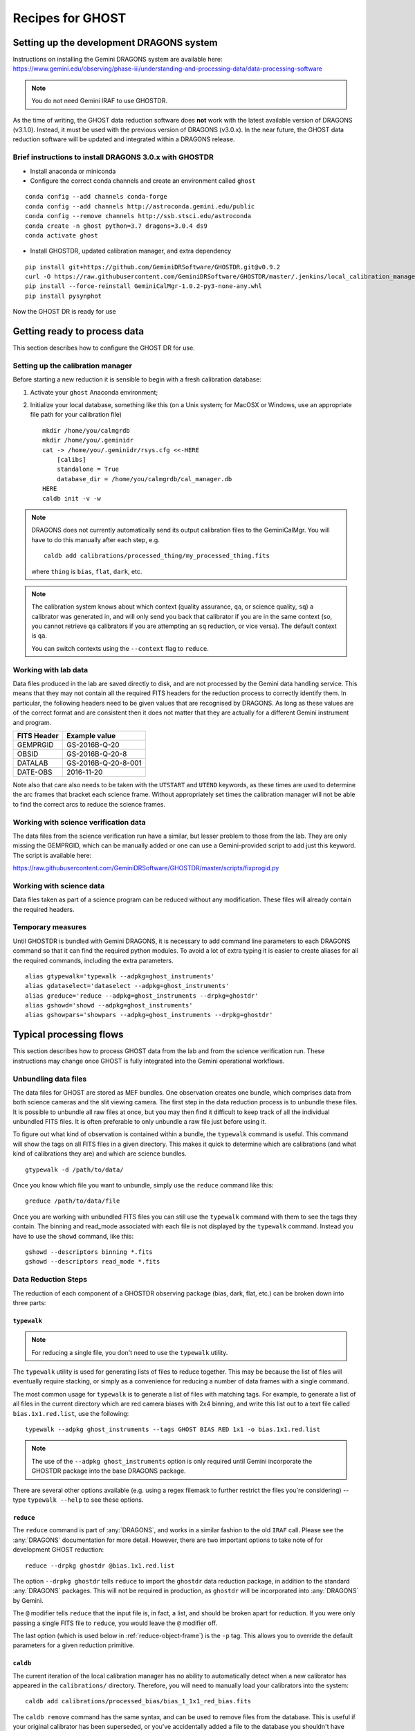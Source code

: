 .. recipes:

.. _GHOST_Recipes_and_Flows:

*****************
Recipes for GHOST
*****************

Setting up the development DRAGONS system
=========================================

| Instructions on installing the Gemini DRAGONS system are available here:
| https://www.gemini.edu/observing/phase-iii/understanding-and-processing-data/data-processing-software

.. note::
    You do not need Gemini IRAF to use GHOSTDR. 

As the time of writing, the GHOST data reduction software does **not** work with the latest available version
of DRAGONS (v3.1.0). Instead, it must be used with the previous version of DRAGONS (v3.0.x).
In the near future, the GHOST data reduction software will be updated and integrated within a DRAGONS release.

Brief instructions to install DRAGONS 3.0.x with GHOSTDR
--------------------------------------------------------

* Install anaconda or miniconda

* Configure the correct conda channels and create an environment called ``ghost``

::

   conda config --add channels conda-forge
   conda config --add channels http://astroconda.gemini.edu/public
   conda config --remove channels http://ssb.stsci.edu/astroconda
   conda create -n ghost python=3.7 dragons=3.0.4 ds9
   conda activate ghost

* Install GHOSTDR, updated calibration manager, and extra dependency

::

   pip install git+https://github.com/GeminiDRSoftware/GHOSTDR.git@v0.9.2
   curl -O https://raw.githubusercontent.com/GeminiDRSoftware/GHOSTDR/master/.jenkins/local_calibration_manager/GeminiCalMgr-1.0.2-py3-none-any.whl
   pip install --force-reinstall GeminiCalMgr-1.0.2-py3-none-any.whl
   pip install pysynphot

Now the GHOST DR is ready for use

Getting ready to process data
=============================

This section describes how to configure the GHOST DR for use.

Setting up the calibration manager
----------------------------------

Before starting a new reduction it is sensible to begin with a fresh
calibration database:

#. Activate your ``ghost`` Anaconda environment;

#. Initialize your local database, something like this (on a Unix system; for
   MacOSX or Windows, use an appropriate file path for your calibration file)

   ::

    mkdir /home/you/calmgrdb
    mkdir /home/you/.geminidr
    cat -> /home/you/.geminidr/rsys.cfg <<-HERE
        [calibs]
        standalone = True
        database_dir = /home/you/calmgrdb/cal_manager.db
    HERE
    caldb init -v -w

.. note::
    DRAGONS does not currently automatically send its output calibration files to
    the GeminiCalMgr. You will have to do this manually after each step, e.g.

    ::

        caldb add calibrations/processed_thing/my_processed_thing.fits

    where ``thing`` is ``bias``, ``flat``, ``dark``, etc.

.. note::
    The calibration system knows about which context (quality assurance, ``qa``,
    or science quality, ``sq``) a calibrator was generated in, and will only
    send you back that calibrator if you are in the same context (so, you
    cannot retrieve ``qa`` calibrators if you are attempting an ``sq``
    reduction, or vice versa). The default context is ``qa``.

    You can switch contexts using the ``--context`` flag to ``reduce``.

Working with lab data
---------------------

Data files produced in the lab are saved directly to disk, and are not processed
by the Gemini data handling service. This means that they may not contain all
the required FITS headers for the reduction process to correctly identify them.
In particular, the following headers need to be given values that are recognised
by DRAGONS. As long as these values are of the correct format and are consistent
then it does not matter that they are actually for a different Gemini instrument
and program.

+----------------------+------------------------------------+
| **FITS Header**      |          **Example value**         |
+======================+====================================+
| GEMPRGID             | GS-2016B-Q-20                      |
+----------------------+------------------------------------+
| OBSID                | GS-2016B-Q-20-8                    |
+----------------------+------------------------------------+
| DATALAB              | GS-2016B-Q-20-8-001                |
+----------------------+------------------------------------+
| DATE-OBS             | 2016-11-20                         |
+----------------------+------------------------------------+

Note also that care also needs to be taken with the ``UTSTART`` and ``UTEND``
keywords, as these times are used to determine the arc frames that bracket
each science frame. Without appropriately set times the calibration manager
will not be able to find the correct arcs to reduce the science frames.

Working with science verification data
--------------------------------------

The data files from the science verification run have a similar, but lesser problem
to those from the lab. They are only missing the GEMPRGID, which can be manually
added or one can use a Gemini-provided script to add just this keyword. The script is
available here:

`<https://raw.githubusercontent.com/GeminiDRSoftware/GHOSTDR/master/scripts/fixprogid.py>`_

Working with science data
-------------------------

Data files taken as part of a science program can be reduced without any modification.
These files will already contain the required headers.

Temporary measures
------------------

Until GHOSTDR is bundled with Gemini DRAGONS, it is necessary to add command line parameters
to each DRAGONS command so that it can find the required python modules. To avoid a lot of
extra typing it is easier to create aliases for all the required commands, including the 
extra parameters.

::

  alias gtypewalk='typewalk --adpkg=ghost_instruments'
  alias gdataselect='dataselect --adpkg=ghost_instruments'
  alias greduce='reduce --adpkg=ghost_instruments --drpkg=ghostdr'
  alias gshowd='showd --adpkg=ghost_instruments'
  alias gshowpars='showpars --adpkg=ghost_instruments --drpkg=ghostdr'

Typical processing flows
========================

This section describes how to process GHOST data from the lab and from the
science verification run. These instructions may change once GHOST is fully
integrated into the Gemini operational workflows.

Unbundling data files
---------------------

The data files for GHOST are stored as MEF bundles. One observation creates one bundle, which comprises
data from both science cameras and the slit viewing camera. The first step in the data reduction
process is to unbundle these files. It is possible to unbundle all raw files at once, but you may then
find it difficult to keep track of all the individual unbundled FITS files. It is often preferable to only
unbundle a raw file just before using it.

To figure out what kind of observation is contained within a bundle, the ``typewalk`` command is useful.
This command will show the tags on all FITS files in a given directory. This makes it quick to determine
which are calibrations (and what kind of calibrations they are) and which are science bundles.

::

  gtypewalk -d /path/to/data/

Once you know which file you want to unbundle, simply use the ``reduce`` command like this:

::

  greduce /path/to/data/file

Once you are working with unbundled FITS files you can still use the ``typewalk`` command with them
to see the tags they contain. The binning and read_mode associated with each file is not displayed
by the ``typewalk`` command. Instead you have to use the ``showd`` command, like this:

::

  gshowd --descriptors binning *.fits
  gshowd --descriptors read_mode *.fits

Data Reduction Steps
--------------------

The reduction of each component of a GHOSTDR observing package (bias, dark,
flat, etc.) can be broken down into three parts:

``typewalk``
++++++++++++

.. note::
    For reducing a single file, you don't need to use the ``typewalk``
    utility.

The ``typewalk`` utility is used for generating lists of files to reduce
together. This may be because the list of files will eventually require
stacking, or simply as a convenience for reducing a number of data frames
with a single command.

The most common usage for ``typewalk`` is to generate a list of files
with matching tags. For example, to generate a list
of all files in the current directory which are red camera biases with 2x4
binning, and write this list out to a text file called
``bias.1x1.red.list``, use the following::

    typewalk --adpkg ghost_instruments --tags GHOST BIAS RED 1x1 -o bias.1x1.red.list

.. note::
    The use of the ``--adpkg ghost_instruments`` option is only required until
    Gemini incorporate the GHOSTDR package into the base DRAGONS package.

There are several other options available (e.g. using a regex filemask to
further restrict the files you're considering) -- type ``typewalk --help`` to
see these options.

``reduce``
++++++++++

The ``reduce`` command is part of :any:`DRAGONS`, and works
in a similar fashion to the old ``IRAF`` call. Please see the :any:`DRAGONS`
documentation for more detail. However, there are two important options to
take note of for development GHOST reduction::

    reduce --drpkg ghostdr @bias.1x1.red.list

The option ``--drpkg ghostdr`` tells ``reduce`` to import the ``ghostdr``
data reduction package, in addition to the standard :any:`DRAGONS` packages.
This will not be required in production, as ``ghostdr`` will be incorporated
into :any:`DRAGONS` by Gemini.

The ``@`` modifier tells ``reduce`` that the input file is, in fact, a list,
and should be broken apart for reduction. If you were only passing a single
FITS file to ``reduce``, you would leave the ``@`` modifier off.

The last option (which is used below in
:ref:`reduce-object-frame`) is the ``-p`` tag. This allows you
to override the default parameters for a given reduction primitive.

``caldb``
++++++++++++++++

The current iteration of the local calibration manager has no ability to
automatically detect when a new calibrator has appeared in the
``calibrations/`` directory. Therefore, you will need to manually load
your calibrators into the system::

    caldb add calibrations/processed_bias/bias_1_1x1_red_bias.fits

The ``caldb remove`` command has the same syntax, and can be used to
remove files from the database. This is useful if your original calibrator
has been superseded, or you've accidentally added a file to the database you
shouldn't have (e.g. a rebinned dark or flat). To see all the files
currently referenced in the database, use::

    caldb list

.. _reducing-slit-viewing-images:

Data Reduction Flowchart
------------------------

.. figure:: images/GhostFlow.png
    :scale: 100
    :alt: GHOST DR Data Reduction Flow

    This flow chart visualizes the reduction flow required for GHOST data.
    Legend:

    - *Orange*: Slit viewer camera image
    - *Blue*: Main camera image
    - *Red*: Science object frame
    - *Solid arrow*: Required data flow (e.g. the data product at the start of
      the arrow is required for the data product at the end of the arrow)
    - *Dashed arrow*: Optional data flow

Reducing Slit Viewing Images
----------------------------

The first step in reduction is to create slit viewer frames
(which, when applied, remove cosmic rays and
compute the mean exposure epoch).  The first step, computing the slit bias
calibrator, may be skipped in favour of simply pointing to a single slit bias
frame
(with tags ``SLITV`` and ``BIAS``).  Or, follow these steps to produce one by
stacking multiple frames together::

    typewalk --adpkg ghost_instruments --tags GHOST BIAS SLITV --dir <path_to>/data_folder -o slit.bias.list
    reduce --drpkg ghostdr @slit.bias.list
    caldb add calibrations/processed_bias/your_red_SLIT_bias.fits

The next step is to generate the dark calibrator.  Follow these steps to produce
one::

    typewalk --adpkg ghost_instruments --tags GHOST SLITV DARK --dir <path_to>/data_folder -o slit.dark.list
    reduce --drpkg ghostdr @slit.dark.list
    caldb add calibrations/processed_dark/your_red_SLIT_dark.fits

Now generate the flat calibrator.  For this you will now need to specify an
additional type to ``typewalk`` that identifies the resolution of the data that
you wish to process (as mixing resolutions would be nonsensical).  Follow these
steps as an example::

    typewalk --adpkg ghost_instruments --tags GHOST SLITV FLAT STD --dir <path_to>/data_folder -o slit.flat.std.list
    reduce --drpkg ghostdr @slit.flat.std.list
    caldb add calibrations/processed_slitflat/your_red_SLIT_slitflat.fits

The final step is to use all of the above calibrators in a call
to ``reduce`` a set of slit viewer images taken concurrently with a science
frame, usually found in files named like ``obj95_1.0_std_SLIT.fits`` (following
this convention: ``obj{exptime}_{seeing}_{resolution}_SLIT.fits``).
This informs the reduction framework to run the
``makeProcessedSlit`` GHOST recipe on them.  Run the reduction as follows::

    reduce --drpkg ghostdr <path_to>/data_folder/obj95_1.0_std_SLIT.fits
    caldb add calibrations/processed_slit/obj95_1.0_std_SLIT_slit.fits

This ``processed_slit`` calibrator is a required part of the object frame
reduction. Similarly, if you are planning on reducing any arc or standard
star frames, their related slit images will need to be reduced and added
to the calibration system as well, e.g.::

    reduce --drpkg ghostdr <path_to>/data_folder/arc95_std_SLIT.fits
    caldb add calibrations/processed_slit/arc95_std_SLIT_slit.fits

Every arc/standard star/science frame will have a related slit viewer image.


Generating a Bias Calibration frame
-----------------------------------

Once you have a few biases of the same arm to work with, generate a file list
using the ``typewalk`` utility.  The following command assumes you have
generated several red arm biases with a 1x1 binning::

    typewalk --adpkg ghost_instruments --tags GHOST BIAS RED 1x1 --dir <path_to>/data_folder -o bias.1x1.red.list

The ``--dir`` argument can be omitted if you are already within the folder
containing the data.

Now you are ready to generate a bias calibration frame.  The following command
(which runs the ``makeProcessedBiasG`` Gemini recipe behind the scenes) will
stack the bias frames in listed ``bias_red.list`` and store the finished bias
calibration in ``calibrations/processed_bias/``::

    reduce --drpkg ghostdr @<path_to>/bias.1x1.red.list
    caldb add calibrations/processed_bias/your_red_bias.fits

Don't forget the @ character in this line, e.g. if <path_to> is ``data`` then
this command should be ``reduce @data/bias.list``.

.. note::
    This example uses 1x1 binned data. If you are reducing data in another
    binning mode, you will need to reduce the biases of that binning mode,
    *as well as* the standard 1x1 binned biases. This is because darks, arcs and
    flats are always taken at 1x1 binning, so require reduced 1x1 binned
    biases to be reduced correctly.


The ``--drpkg ghostdr`` flag tells the recipe system it should attempt to import
from the ``ghostdr`` folder (which should now be on your ``PYTHONPATH``), in
addition to the standard ``DRAGONS`` system. In production, this flag will
be unnecessary; ``ghostdr`` will come as part of ``DRAGONS``.

This code call will place a file named something like ``bias_1_red_bias.fits``
in the
``calibrations/processed_bias`` directory of your present working directory.
This file will then be added to the calibrations directory by the
``caldb`` script call.

.. note::
    The final name of stacked frames (of which your bias is one) depends on
    which input file was queued up to be stacked first. This, in turn,
    depends on the output of an :any:`os.listdir` call, which returns files
    in disk order, *not* name order (like the ``ls`` system command does on
    Unix). Therefore, it cannot be guaranteed that your stacked bias file name
    will be ``bias_1_red_bias.fits`` - among other things, the number in the
    middle may be different.

The whole process behind Gemini's ``makeProcessedBias`` recipe is documented in
the following flowchart (thanks Kathleen Labrie):

.. only:: latex

    .. image:: images/biasCalibration.png
      :scale: 70

.. only:: html

    .. image:: images/biasCalibration.png
      :scale: 45

Generating a Dark Calibration Frame
-----------------------------------

The procedure for generating a dark calibration frame is broadly similar to
making a bias calibration frame. However, the tags to be passed to ``typewalk``
should be ``DARK`` instead of ``BIAS`` (in addition to the
necessary ``RED``/``BLUE`` tag)::

    typewalk --adpkg ghost_instruments --tags GHOST DARK RED --dir <path_to>/data_folder -o dark.red.list

The dark frames may then be reduced by invoking::

    reduce --drpkg ghostdr @<path_to>/dark.red.list
    caldb add calibrations/processed_dark/your_red_dark.fits

The whole process behind Gemini's ``makeProcessedDark`` recipe is documented in
the following flowchart (thanks Kathleen Labrie):

.. only:: latex

  .. image:: images/darkCalibration.png
    :scale: 70

.. only:: html

  .. image:: images/darkCalibration.png
    :scale: 45


Generating a Flat Calibration Frame
-----------------------------------

.. warning::
    You *must* have performed a full slit viewer reduction before
    attempting to make a flat calibrator. See
    :ref:`reducing-slit-viewing-images` for details.

The procedure for generating a flat field calibration frame is similar to
creating a dark or bias, although you have to ``typewalk`` over FLAT files
instead. You also need to specify an instrument resolution for the first time,
e.g.::

    typewalk --adpkg ghost_instruments --types FLAT GHOST STD RED --dir <path_to>/data_folder -o flat.red.std.list

A simple call to ``reduce`` once again processes the list of flats::

    reduce --drpkg ghostdr @<path_to>/flat.red.std.list
    caldb add calibrations/processed_flat/your_red_flat.fits

After the flat field has been created, the spectrograph apertures are fit using
a ``polyfit`` approach. ``DRAGONS`` will read in the appropriate aperture
model from the ``lookups`` system, fit it to the flat field, and append the
resulting model to a new extension in the output flat file.

The selection of the appropriate ``polyfit`` model to start with is
determined by the spectrograph arm, resolution, and the date the observations
are made on. Ideally, there will only be one model per arm and resolution
combination; however, spectrograph maintenance (i.e. dis- and re-assembly) may
result in the model changing at a specific point in time. Therefore, the
RecipeSystem will automatically choose the most recent
applicable starting model for the dataset being considered.

The process behind ``makeProcessedFlatG`` is summarized in the following
flowchart (thanks Kathleen Labrie):

.. only:: latex

    .. image:: images/flatCalibration.png
      :scale: 70

.. only:: html

    .. image:: images/flatCalibration.png
      :scale: 45

.. note:: This is the originally-envisaged implementation of
          ``makeProcessedFlatG``. It has since been decided that Gemini will
          guarantee that Gemini Observatory will always take at least three
          flat fields per arm per observation, which means that
          ``rejectCosmicRays`` is not required; ``stackFrames`` will remove
          almost all cosmic rays.


Generating Arc Calibration Frames
---------------------------------

.. warning:: You *must* have performed a full slit viewer reduction before
             attempting to make an arc calibrator - the results of the slit
             flat and slit image reduction are required to make the profile
             extraction and subsequent wavelength fitting work. See
             :ref:`reducing-slit-viewing-images` for details.

Arc reduction works slightly differently for the GHOST instrument. The aim is
to have two arc frames available for each science frame: one taken before the
science observation, and one afterwards. The wavelength solutions from the
two arcs are then interpolated in time to provide the wavelength solution for
the science frame. This is done via a simple weighted average, such that the
arc frame taken close in time to the science frame is more heavily weighted.

The result of all this is that it isn't correct to blindly make a file
reduction list based on file types as we have been doing previously. Instead,
you need to do one of two things:

- If only a single arc frame has been taken before and after your science
  observation, these can be directly reduced::

    reduce --drpkg ghostdr @<path_to>/your_arc_before.fits
    caldb add calibrations/processed_arc/your_arc_before.fits
    reduce --drpkg ghostdr @<path_to>/your_arc_after.fits
    caldb add calibrations/processed_arc/your_arc_after.fits

- Alternatively, if you have sets of arcs from before and after that need
  to be stacked before their wavelength solution is determined, you will need
  to construct file reduction lists as we do above for the other calibrator
  types. You can't make these lists just using ``typewalk --tags``, as this will
  capture both the 'before' and 'after' arcs in the same list. Instead, you will
  need to either make the lists manually, or use the ``--filemask`` option to
  ``typewalk`` to further filter the files in the auto-generated list based on
  filename. Then, reduce the file lists as above, remembering to use the ``@``
  symbol in front of the file list names.

This recipe reduces the arc frame(s),
then uses the ``polyfit`` module to extract the
flux profiles of the object/sky fibres in the input image. It then uses this
fit, and a line set stored in the RecipeSystem lookups system, to make a
wavelength fit to the arc image. This fit is also stored in the calibrations
directory/system.

.. _reduce-object-frame:

Generating a Standard Observation Frame
---------------------------------------

.. note::
    This step is only required if you need absolute flux calibration.

Reducing an Object frame (Spectra)
----------------------------------

The GHOST simulator produces object spectra frames like
``obj95_1.0_high_red.fits`` whose names follow this convention:
``obj{exptime}_{seeing}_{resolution}_{arm}.fits``. If you run ``typewalk`` on
the folder containing these, you'll see that they are identified as having the
tag ``SPECT``, but none of the further tags we've encountered already (e.g.
``BIAS``, ``DARK``, etc.)::

    typewalk --adpkg ghost_instruments --dir <path_to>/data_folder

This informs the reduction framework to run the ``reduce`` GHOST recipe on
them. which will now run all the way through to the final
``interpolateAndCombine`` primitive, producing a single, wavelength-calibrated
spectrum for each object in the input file::

    reduce --drpkg ghostdr <path_to>/data_folder/obj95_1.0_std_1x1_red.fits

This produces a ``obj95_1.0_std_1x1_red_interpAndCombined.fits``
(or similar) file, a fully processed data frame.

Other Processing Flows
======================

Using a Standard Star Observation
---------------------------------

.. note::
    Standard star observations are only required when you need absolute flux
    calibration.

To use a standard star observation, there are a few small changes that
need to be made to the above reduction process:

Reduce a Standard Star Observation
++++++++++++++++++++++++++++++++++

The first step is to reduce your standard star observation. This will be sent
back from Gemini with the tag ``PARTNER_CAL``, which (along with their ``SPECT``
tag) tells the RecipeSystem to run the ``reducePCal`` recipe. This recipe is
identical to that used to reduce the object frame, but it stops after the
``addWavelengthSolution`` step. Therefore, in this example::

    reduce --drpkg ghostdr <path_to>/data_folder/standard95_hd123456_std_1x1_red.fits

the resulting reduced file will be
``standard95_hd123456_std_1x1_red_wavelengthAdded.fits``.

.. note::
    The standard observation will *not* be added to the calibrations database
    system. This is for two reasons:

    1. The standard star observation is more akin to a science observation
       than a true calibration;
    2. There is nothing intrinsic about each standard star observation that ties
       it to a particular GHOST object observation, nor is there a requirement
       for each object observation to be paired with a standard observation.

    This means that the user will need to manually specify the (reduced)
    star observation (and related reference spectrum) manually; see below for
    further details.

Download a Standard Star Reference Spectrum
+++++++++++++++++++++++++++++++++++++++++++

In order to use the observed standard star spectrum to provide absolute flux
correction, a flux-calibrated reference spectrum of the standard star spectrum
is required.

We have chosen to utilize the standard star spectrum database
`CALSPEC <ftp://ftp.stsci.edu/cdbs/current_calspec>`_, provided
by the Space Telescope Science Institute (STScI). You will need to download
the reference spectrum for your standard star from there, if possible.

If you need to source your standard star reference spectrum from elsewhere,
you will need to make sure that it is stored in a FITS file conforming to the
following requirements:

1. The spectrum data must be in the first data extension of the FITS file, as
   a FITS table;
2. The table must have columns ``'WAVELENGTH'`` and ``'FLUX'``;
3. The header of the data extension must have a card named ``'TUNIT2'``, which
   contains the FITS-compliant name of the flux units recorded in the ``'FLUX'``
   table column (usually ``FLAM``).

Pass Special Options to Object Reduction
++++++++++++++++++++++++++++++++++++++++

We now need to use the ``-p`` argument to ``reduce`` to tell the RecipeSystem
that we'd like to use the ``responseCorrect`` primitive, and where to find
the necessary standard star files. The three options that need to be set are:

- ``skip=False`` - the ``skip`` parameter is turned on (i.e. ``True``) by
  default;
- ``std=<reduced_standard.fits>`` - this tells the recipe system which reduced
  standard to use;
- ``std_spec=<standard_reference_spectrum.fits>`` - this is the standard
  reference spectrum to use.

Therefore, in the example we've been following, the correct call to ``reduce``
would be::

    reduce --drpkg ghostdr -p responseCorrect:skip=False responseCorrect:std=standard95_hd123456_std_1x1_red_wavelengthAdded.fits responseCorrect:std_spect=hd123456.fits <path_to>/data_folder/obj95_1.0_std_1x1_red.fits

The ``responseCorrect`` qualifier is only *required* for the ``skip``
parameter, as other primitives may also have a ``skip`` parameter that we do
not wish to alter. However, the qualification is shown for all primitive
options here for clarity.
